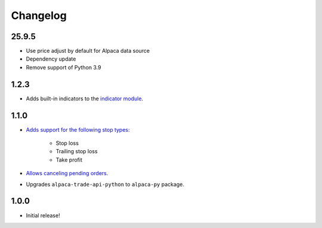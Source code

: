 #########
Changelog
#########



25.9.5
=====

* Use price adjust by default for Alpaca data source
* Dependency update
* Remove support of Python 3.9


1.2.3
=====

* Adds built-in indicators to the `indicator module <https://www.pybroker.com/en/latest/reference/pybroker.indicator.html>`_.


1.1.0
=====

* `Adds support for the following stop types: <https://www.pybroker.com/en/latest/notebooks/8.%20Applying%20Stops.html>`_

    * Stop loss
    * Trailing stop loss
    * Take profit

* `Allows canceling pending orders. <https://www.pybroker.com/en/latest/notebooks/FAQs.html#...-cancel-pending-orders?>`_

* Upgrades ``alpaca-trade-api-python`` to ``alpaca-py`` package.

1.0.0
=====

* Initial release!